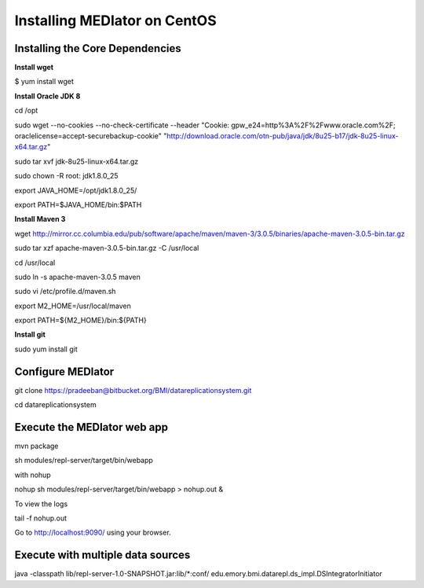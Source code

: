 *****************************
Installing MEDIator on CentOS
*****************************


Installing the Core Dependencies
################################

**Install wget**

$ yum install wget


**Install Oracle JDK 8**

cd /opt

sudo wget --no-cookies --no-check-certificate --header "Cookie: gpw_e24=http%3A%2F%2Fwww.oracle.com%2F; oraclelicense=accept-securebackup-cookie" \
"http://download.oracle.com/otn-pub/java/jdk/8u25-b17/jdk-8u25-linux-x64.tar.gz"

sudo tar xvf jdk-8u25-linux-x64.tar.gz

sudo chown -R root: jdk1.8.0_25

export JAVA_HOME=/opt/jdk1.8.0_25/

export PATH=$JAVA_HOME/bin:$PATH


**Install Maven 3**

wget http://mirror.cc.columbia.edu/pub/software/apache/maven/maven-3/3.0.5/binaries/apache-maven-3.0.5-bin.tar.gz

sudo tar xzf apache-maven-3.0.5-bin.tar.gz -C /usr/local

cd /usr/local

sudo ln -s apache-maven-3.0.5 maven

sudo vi /etc/profile.d/maven.sh

export M2_HOME=/usr/local/maven

export PATH=${M2_HOME}/bin:${PATH}


**Install git**

sudo yum install git


Configure MEDIator
##################

git clone https://pradeeban@bitbucket.org/BMI/datareplicationsystem.git

cd datareplicationsystem


Execute the MEDIator web app
############################

mvn package

sh modules/repl-server/target/bin/webapp


with nohup

nohup sh modules/repl-server/target/bin/webapp > nohup.out &


To view the logs

tail -f nohup.out


Go to http://localhost:9090/ using your browser.


Execute with multiple data sources
##################################

java -classpath lib/repl-server-1.0-SNAPSHOT.jar:lib/*:conf/ edu.emory.bmi.datarepl.ds_impl.DSIntegratorInitiator


